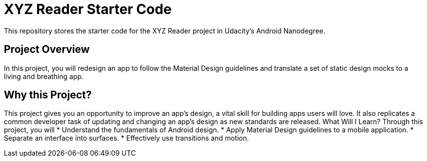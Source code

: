 = XYZ Reader Starter Code

This repository stores the starter code for the XYZ Reader project in Udacity's Android Nanodegree.

## Project Overview

In this project, you will redesign an app to follow the Material Design guidelines and translate a set of static design mocks to a living and breathing app.


## Why this Project?

This project gives you an opportunity to improve an app’s design, a vital skill for building apps users will love. It also replicates a common developer task of updating and changing an app's design as new standards are released.
What Will I Learn?
Through this project, you will
  * Understand the fundamentals of Android design.
  * Apply Material Design guidelines to a mobile application.
  * Separate an interface into surfaces.
  * Effectively use transitions and motion.
